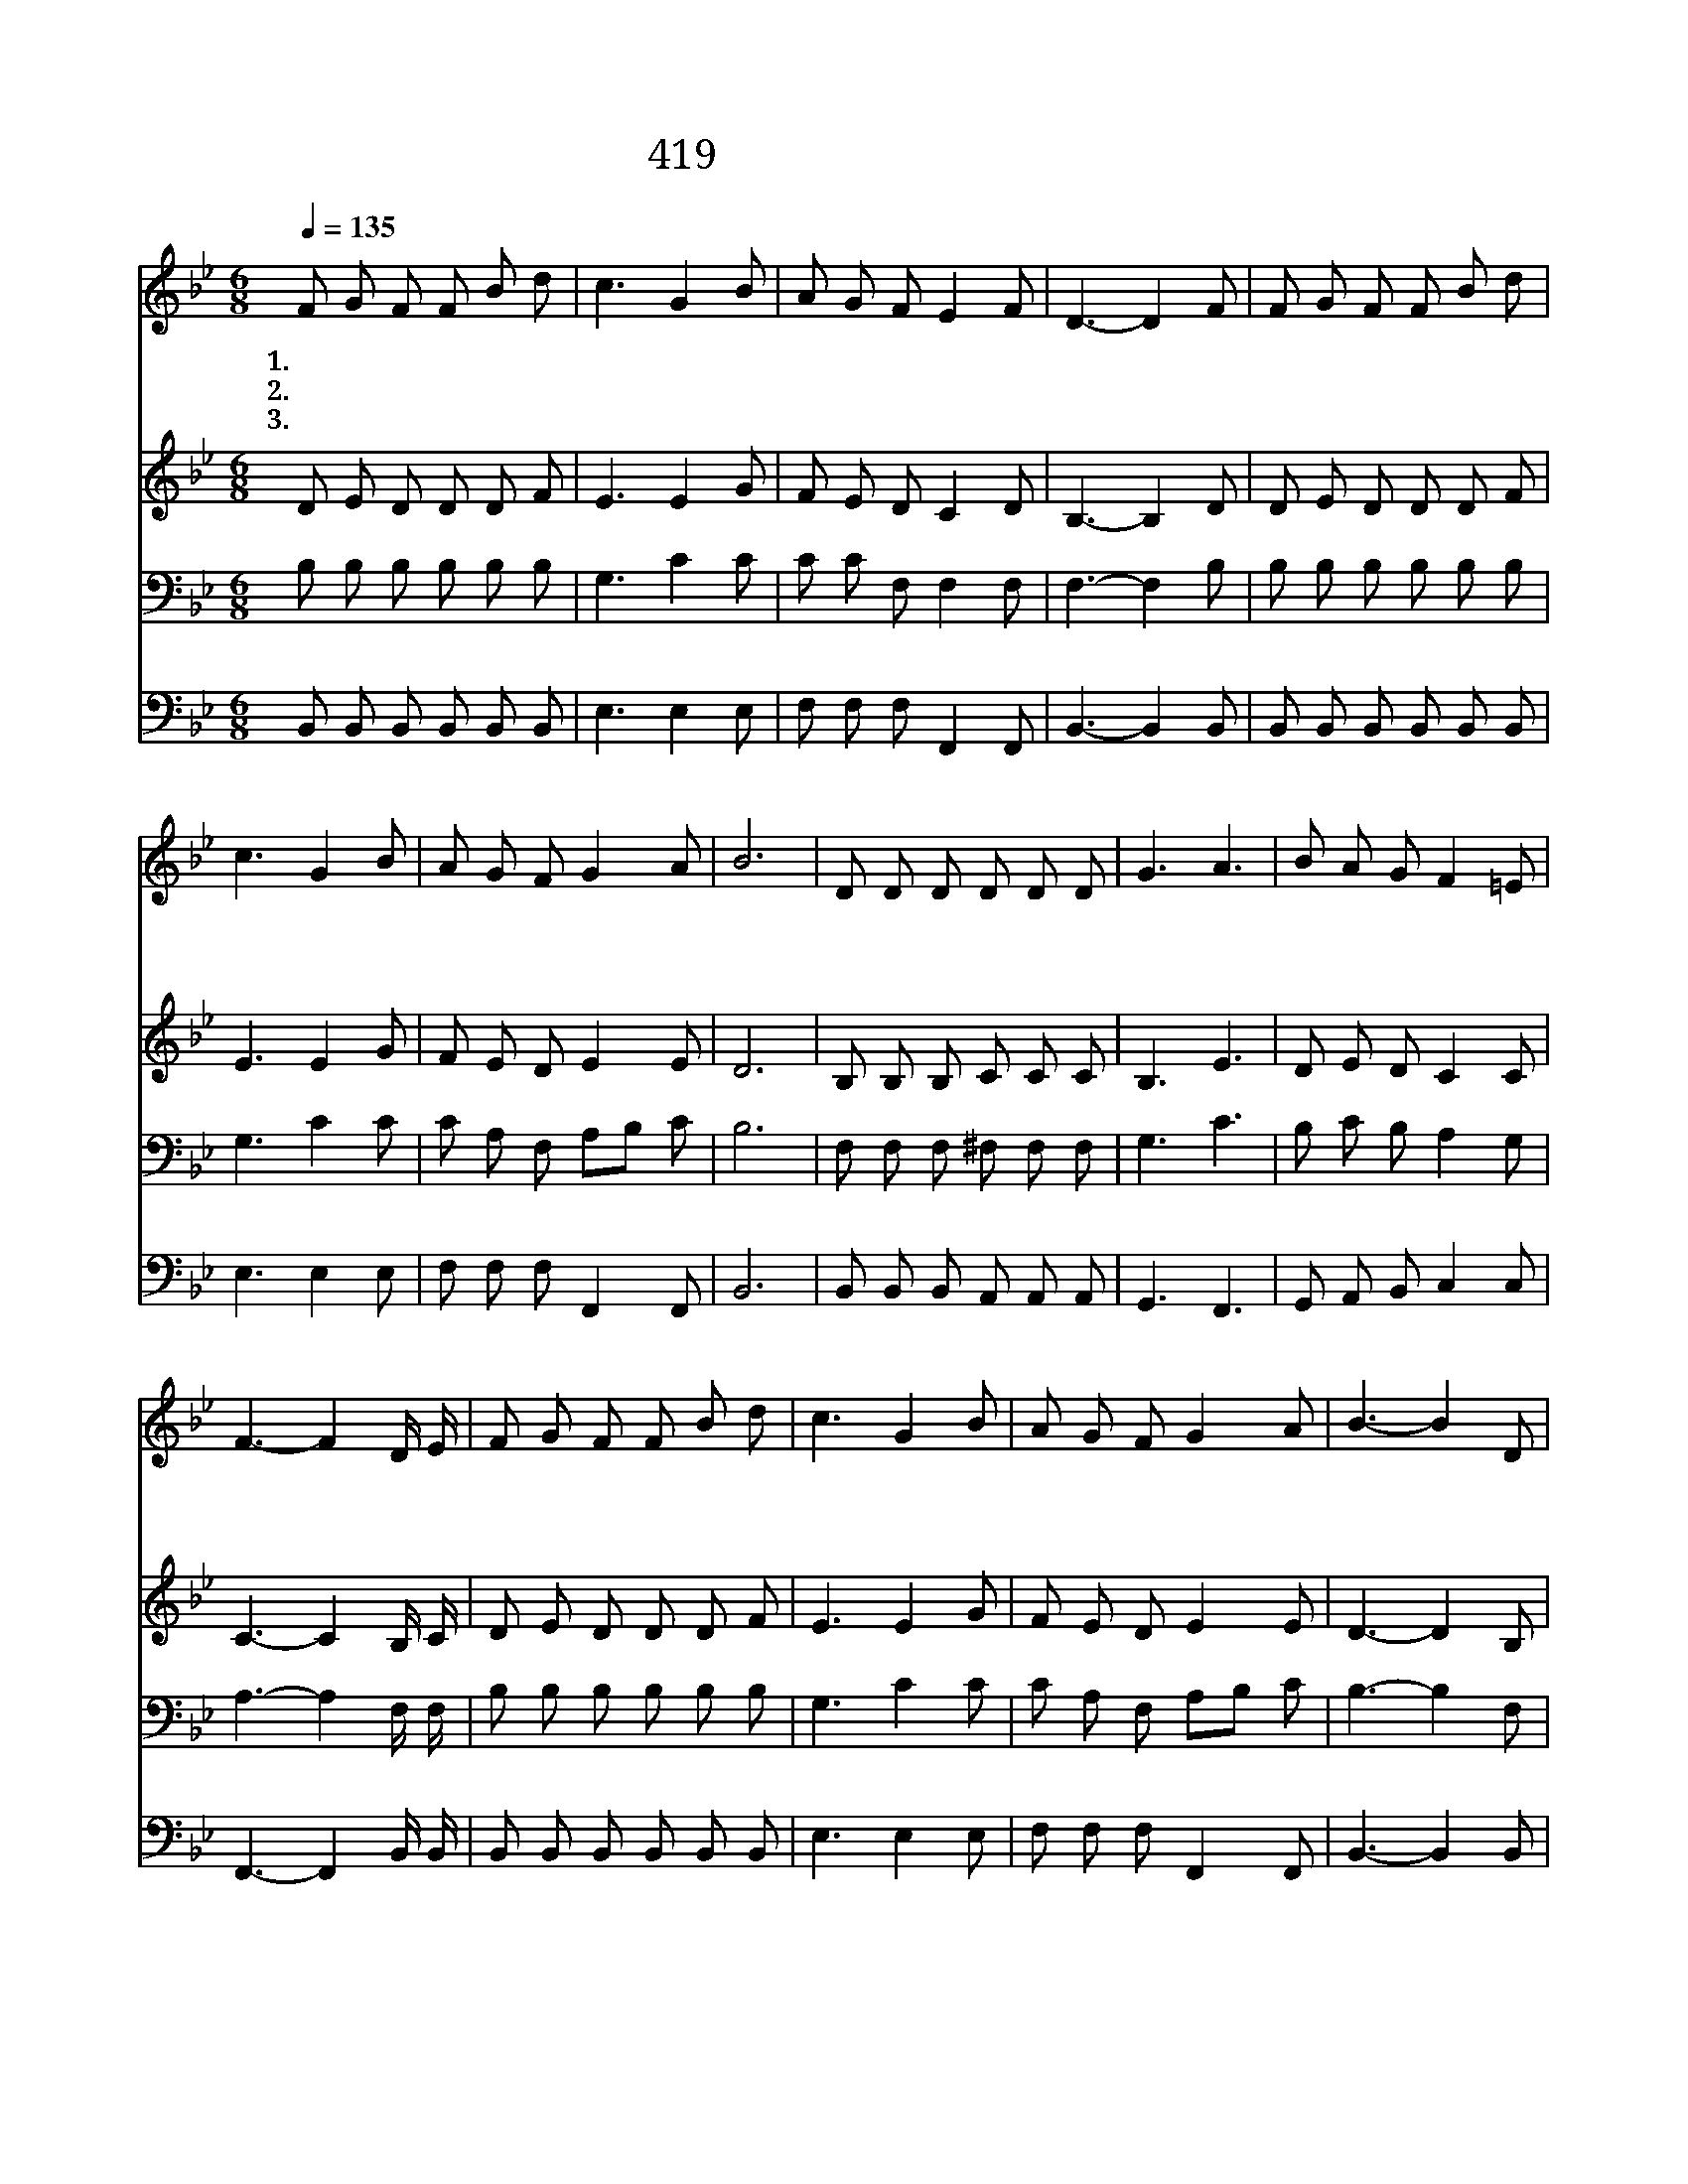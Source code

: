 X:371
T:419 구주여 광풍이 일어
Z:M.A.Baker/H.R.Palmer
Z:Copyright © 1999 by ÀüµµÈ¯
Z:All Rights Reserved
%%score 1 2 3 4
L:1/8
Q:1/4=135
M:6/8
I:linebreak $
K:Bb
V:1 treble
V:2 treble
V:3 bass
V:4 bass
V:1
 F G F F B d | c3 G2 B | A G F E2 F | D3- D2 F | F G F F B d | c3 G2 B | A G F G2 A | B6 | %8
w: 1.구 주 여 광 풍 이|일 어 큰|물 결 이 뛰 놀|며 * 온|하 늘 이 어 둠 에|싸 여 피|할 을 곳 모 르|니|
w: 2.구 주 여 떨 리 는|내 맘 저|풍 랑 과 같 아|서 * 늘|불 안 에 싸 여 서|사 니 날|붙 들 어 주 소|서|
w: 3.사 나 운 광 풍 이|자 고 큰|물 결 이 그 치|니 * 그|잔 잔 한 바 다 와|같 이 내|마 음 이 편 하|다|
 D D D D D D | G3 A3 | B A G F2 =E | F3- F2 D/ E/ | F G F F B d | c3 G2 B | A G F G2 A | B3- B2 D | %16
w: 우 리 가 죽 게 된|것 을|안 돌 아 봅 니|까 * 깊 은|바 다 에 빠 지 게|된 때 주|무 시 려 합 니|까 * 큰|
w: 세 상 의 풍 파 가|나 를|삼 키 려 합 니|다 * 지 금|죽 게 된 날 돌 아|보 사 곧|구 원 해 줍 소|서 * *|
w: 구 주 여 늘 함 께|계 서|떠 나 지 맙 소|서 * 복 된|항 구 에 즐 거 이|가 서 그|언 덕 에 쉬 리|라 * *|
 D D D D D D | E2 E E3 | C3- C2 C | D6 | D D D D D D | E2 E E2 E | F F F F F F | G G G G2 G | %24
w: 바 람 과 물 결 아|잔 잔 해|잔 * 잔|해|사 납 게 뛰 노 는|파 도 나 저|흉 악 한 마 귀 나|아 무 것 도 주|
w: ||||||||
w: ||||||||
 A A A A A A | B2 B B2 B | c c c c B c | d2 d d2 F | d2 c B A G | F2 D F3 | E2 C E3 | D2 B, D2 F | %32
w: 편 안 히 잠 들 어|누 신 배 뒤|엎 어 놀 능 력 이|없 도 다 주|예 수 풍 파 를|꾸 짖 어|잔 잔 해|잔 잔 해 주|
w: ||||||||
w: ||||||||
 d2 c B A G | F2 D F3 | E3 C2 F | D6 :| |] %37
w: 예 수 풍 파 를|꾸 짖 어|잔 잔 하|라||
w: |||||
w: |||||
V:2
 D E D D D F | E3 E2 G | F E D C2 D | B,3- B,2 D | D E D D D F | E3 E2 G | F E D E2 E | D6 | %8
 B, B, B, C C C | B,3 E3 | D E D C2 C | C3- C2 B,/ C/ | D E D D D F | E3 E2 G | F E D E2 E | %15
 D3- D2 B, | B, B, B, B, B, B, | A,2 A, A,3 | A,3- A,2 A, | B,6 | B, B, B, B, B, B, | %21
 A,2 A, A,2 A, | B, B, B, B, B, B, | B, B, B, E2 =E | F F F ^F F F G2 D D2 D | F F F F F F | %26
 F2 F F2 F | F2 E D F E | D2 B, D3 | C2 A, C3 | B,2 B, B,2 F | F2 E D F E | D2 B, D3 | C3 A,2 A, | %34
 B,6 :| |] %36
V:3
 B, B, B, B, B, B, | G,3 C2 C | C C F, F,2 F, | F,3- F,2 B, | B, B, B, B, B, B, | G,3 C2 C | %6
 C A, F, A,B, C | B,6 | F, F, F, ^F, F, F, | G,3 C3 | B, C B, A,2 G, | A,3- A,2 F,/ F,/ | %12
 B, B, B, B, B, B, | G,3 C2 C | C A, F, A,B, C | B,3- B,2 F, | F, F, F, F, F, F, | F,2 F, F,3 | %18
 F,2 F, F,3 | F,2 F, F,3 | F, F, F, F, F, F, | F,2 F, F,2 F, | _A, A, A, A, A, A, | %23
 G, G, G, B,2 C | C C C C C C | B,2 B, B,2 B, | A, A, A, A, G, A, | B,2 B, B,2 F, | %28
 B,2 B, B, B, B, | B,2 F, B,3 | A,2 F, F,3 | F,2 D, F,2 F, | B,2 B, B, B, B, | B,2 F, B,3 | %34
 A,3 F,2 F, | F,6 :| |] %37
V:4
 B,, B,, B,, B,, B,, B,, | E,3 E,2 E, | F, F, F, F,,2 F,, | B,,3- B,,2 B,, | %4
 B,, B,, B,, B,, B,, B,, | E,3 E,2 E, | F, F, F, F,,2 F,, | B,,6 | B,, B,, B,, A,, A,, A,, | %9
 G,,3 F,,3 | G,, A,, B,, C,2 C, | F,,3- F,,2 B,,/ B,,/ | B,, B,, B,, B,, B,, B,, | E,3 E,2 E, | %14
 F, F, F, F,,2 F,, | B,,3- B,,2 B,, | B,, B,, B,, B,, B,, B,, | C,2 C, C,3 | F,,2 F,, F,,3 | %19
 B,,2 B,, B,,3 | B,, B,, B,, B,, B,, B,, | C,2 C, C,2 C, | D, D, D, D, D, D, | E, E, E, E,2 C, | %24
 F, F, F, D, D, D, | G,2 G, G,2 G, | F, F, F, F, F, F, | B,2 B, B,2 F, | B,,2 B,, B,, B,, B,, | %29
 B,,2 B,, B,,3 | F,,2 F,, F,,3 | B,,2 B,, B,,2 F, | B,,2 B,, B,, B,, B,, | B,,2 B,, B,,3 | %34
 F,,3 F,,2 F,, | B,,6 :| |] %37
